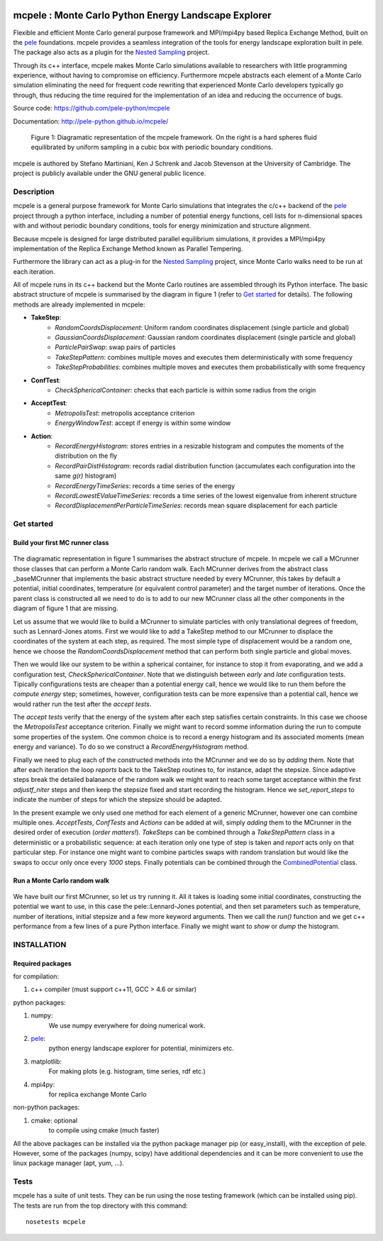 .. image:: https://travis-ci.org/pele-python/mcpele.svg?branch=master
    :target: https://travis-ci.org/pele-python/mcpele

.. image:: https://coveralls.io/repos/pele-python/mcpele/badge.png?branch=master 
    :target: https://coveralls.io/r/pele-python/mcpele?branch=master

mcpele : Monte Carlo Python Energy Landscape Explorer
+++++++++++++++++++++++++++++++++++++++++++++++++++++

Flexible and efficient Monte Carlo general purpose framework 
and MPI/mpi4py based Replica Exchange Method, built on the `pele <https://github.com/pele-python/pele>`_ 
foundations. mcpele provides a seamless integration of the
tools for energy landscape exploration built in pele. 
The package also acts as a plugin for the `Nested Sampling  <https://github.com/js850/nested_sampling>`_ project.

Through its c++ interface, mcpele makes Monte Carlo simulations available to 
researchers with little programming experience, without having to compromise
on efficiency. Furthermore mcpele abstracts each element of a Monte Carlo 
simulation eliminating the need for frequent code rewriting that experienced 
Monte Carlo developers typically go through, thus reducing the time required for
the implementation of an idea and reducing the occurrence of bugs.

Source code: https://github.com/pele-python/mcpele

Documentation: http://pele-python.github.io/mcpele/

.. figure:: diagram_fluid.png

  Figure 1: Diagramatic representation of the mcpele framework. On the right
  is a hard spheres fluid equilibrated by uniform sampling in a cubic box with
  periodic boundary conditions.

mcpele is authored by Stefano Martiniani, Ken J Schrenk and Jacob Stevenson at the University of Cambridge.
The project is publicly available under the GNU general public licence.

Description
===========
mcpele is a general purpose framework for Monte Carlo simulations that integrates
the c/c++ backend of the `pele`_ project through a python interface, including a number 
of potential energy functions, cell lists for n-dimensional spaces with and without 
periodic boundary conditions, tools for energy minimization and structure alignment.

Because mcpele is designed for large distributed parallel equilibrium simulations, it
provides a MPI/mpi4py implementation of the Replica Exchange Method known as Parallel
Tempering. 

Furthermore the library can act as a plug-in for the `Nested Sampling`_ project,
since Monte Carlo walks need to be run at each iteration.

All of mcpele runs in its c++ backend but the Monte Carlo routines are assembled
through its Python interface. The basic abstract structure of mcpele is summarised 
by the diagram in figure 1 (refer to `Get started`_ for details). 
The following methods are already implemented in mcpele: 

- **TakeStep**:
    - *RandomCoordsDisplacement*: Uniform random coordinates displacement (single particle and global)
    - *GaussianCoordsDisplacement*: Gaussian random coordinates displacement (single particle and global)
    - *ParticlePairSwap*: swap pairs of particles
    - *TakeStepPattern*: combines multiple moves and executes them deterministically with some frequency
    - *TakeStepProbabilities*: combines multiple moves and executes them probabilistically with some frequency
- **ConfTest**:
    - *CheckSphericalContainer*: checks that each particle is within some radius from the origin
- **AcceptTest**:
    - *MetropolisTest*: metropolis acceptance criterion
    - *EnergyWindowTest*: accept if energy is within some window
- **Action**:
    - *RecordEnergyHistogram*: stores entries in a resizable histogram and computes the moments of the distribution on the fly
    - *RecordPairDistHistogram*: records radial distribution function (accumulates each configuration into the same `g(r)` histogram)
    - *RecordEnergyTimeSeries*: records a time series of the energy
    - *RecordLowestEValueTimeSeries*: records a time series of the lowest eigenvalue from inherent structure
    - *RecordDisplacementPerParticleTimeSeries*: records mean square displacement for each particle

Get started 
===========

Build your first MC runner class
--------------------------------

.. figure:: dark_example_code.png

The diagramatic representation in figure 1 summarises the abstract structure of mcpele. 
In mcpele we call a MCrunner those classes that can perform a Monte Carlo random walk.
Each MCrunner derives from the abstract class _baseMCrunner that implements the basic
abstract structure needed by every MCrunner, this takes by default a potential, initial coordinates,
temperature (or equivalent control parameter) and the target number of iterations. Once the parent class is constructed all
we need to do is to add to our new MCrunner class all the other components in the diagram
of figure 1 that are missing. 

Let us assume that we would like to build a MCrunner to simulate
particles with only translational degrees of freedom, such as Lennard-Jones atoms.
First we would like to add a TakeStep method to our MCrunner to displace the coordinates
of the system at each step, as required. The most simple type of displacement would be a 
random one, hence we choose the *RandomCoordsDisplacement* method that can perform both
single particle and global moves. 

Then we would like our system to be within a spherical
container, for instance to stop it from evaporating, and we add a configuration test,
*CheckSphericalContainer*. Note that we distinguish between *early* and *late* configuration
tests. Tipically configurations tests are cheaper than a potential energy call, hence we would
like to run them before the *compute energy* step; sometimes, however, configuration
tests can be more expensive than a potential call, hence we would rather run the test
after the *accept tests*.

The *accept tests* verify that the energy of the system after each step satisfies certain
constraints. In this case we choose the *MetropolisTest* acceptance criterion. Finally
we might want to record somme information during the run to compute some properties of
the system. One common choice is to record a energy histogram and its associated moments
(mean energy and variance). To do so we construct a *RecordEnergyHistogram* method.

Finally we need to plug each of the constructed methods into the MCrunner and we do so
by *adding* them. Note that after each iteration the loop *reports* back to the TakeStep
routines to, for instance, adapt the stepsize. Since adaptive steps break the 
detailed balanance of the random walk we might want to reach some target acceptance within
the first *adjustf_niter* steps and then keep the stepsize fixed and start recording
the histogram. Hence we *set_report_steps* to indicate the number of steps for which
the stepsize should be adapted.

In the present example we only used one method for each element of a generic MCrunner, however
one can combine multiple ones. *AcceptTests*, *ConfTests* and *Actions* can be added at will, simply
*adding* them to the MCrunner in the desired order of execution (*order matters!*).
*TakeSteps* can be combined through a *TakeStepPattern* class in a deterministic or
a probabilistic sequence: at each iteration only one type of step is taken and *report*
acts only on that particular step. For instance one might want to combine particles
swaps with random translation but would like the swaps to occur only once every *1000* steps.
Finally potentials can be combined through the `CombinedPotential <https://github.com/pele-python/pele/blob/95995f8c1449fa6a0160e5f142337a1a0b8fc250/source/pele/combine_potentials.h>`_ class.

Run a Monte Carlo random walk
-----------------------------

.. figure:: dark_example_run.png

We have built our first MCrunner, so let us try running it. All it takes is loading some
initial coordinates, constructing the potential we want to use, in this case the pele::Lennard-Jones
potential, and then set parameters such as temperature, number of iterations, initial stepsize and a 
few more keyword arguments. Then we call the *run()* function and we get c++ performance
from a few lines of a pure Python interface. Finally we might want to *show* or *dump* the histogram.  

INSTALLATION
============

Required packages
-----------------

for compilation:

1. c++ compiler (must support c++11, GCC > 4.6 or similar)

python packages:

1. numpy: 
     We use numpy everywhere for doing numerical work.

#. `pele`_:
    python energy landscape explorer for potential, minimizers etc.

#. matplotlib:
     For making plots (e.g. histogram, time series, rdf etc.)

#. mpi4py: 
     for replica exchange Monte Carlo
     
non-python packages:

1. cmake: optional
    to compile using cmake (much faster)

All the above packages can be installed via the python package manager pip (or
easy_install), with the exception of pele.  However, some of the packages (numpy, scipy) 
have additional dependencies and it can be more convenient to use the linux package manager
(apt, yum, ...).

Tests
=====
mcpele has a suite of unit tests.  They can be run using the nose testing
framework (which can be installed using pip).  The tests are run from the top
directory with this command::

  nosetests mcpele
